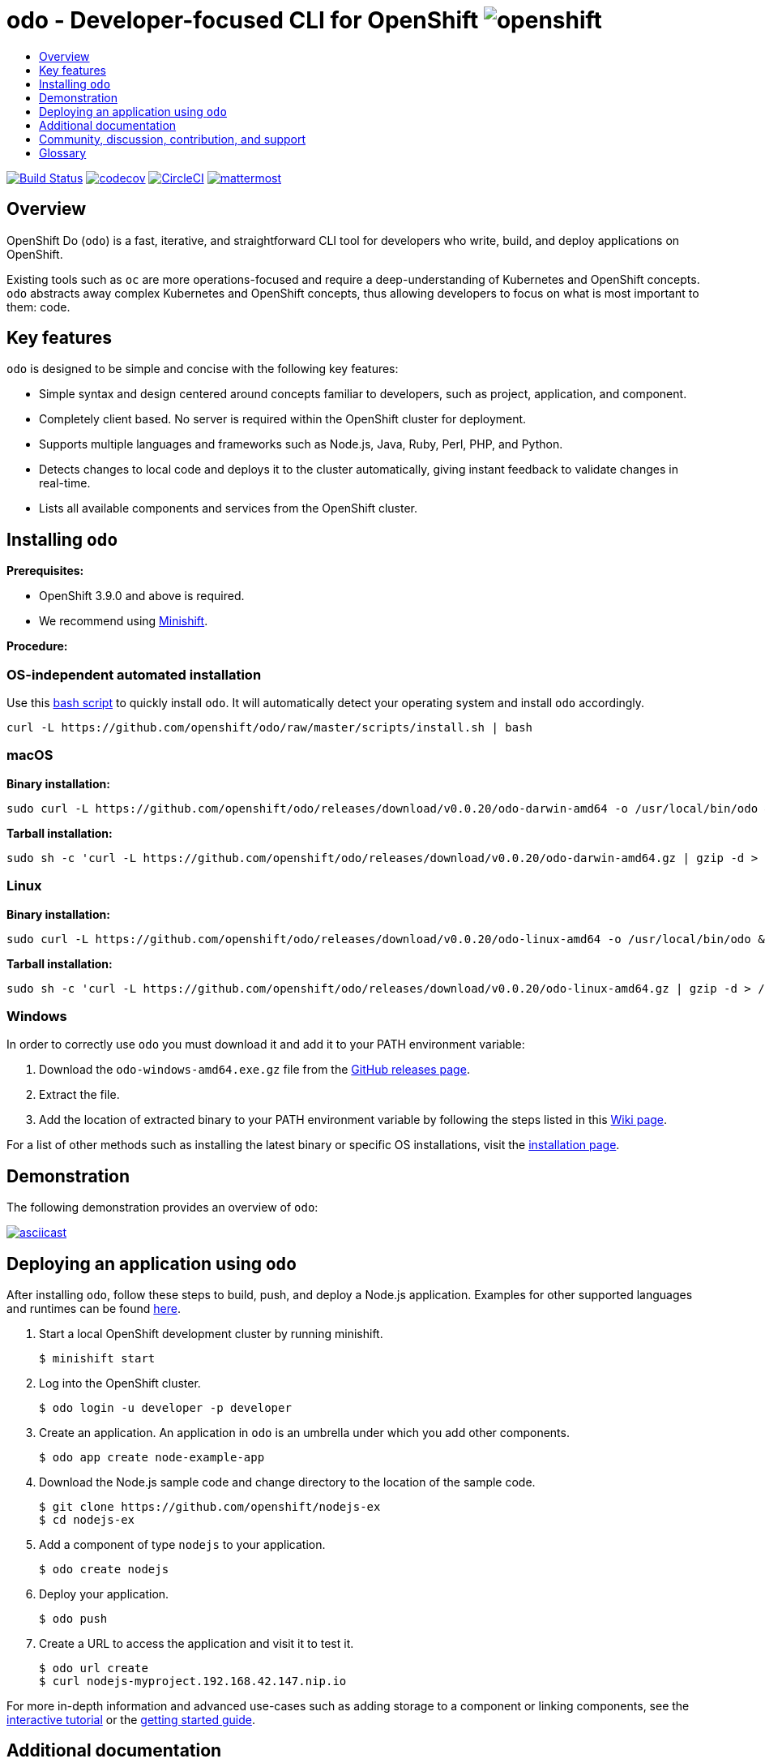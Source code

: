 [id="readme"]
= odo - Developer-focused CLI for OpenShift image:/docs/img/openshift.png[float="right",align="center"]
:icons:
:toc: macro
:toc-title:
:toclevels: 1

toc::[]

https://travis-ci.org/openshift/odo[image:https://travis-ci.org/openshift/odo.svg?branch=master[Build
Status]]
https://codecov.io/gh/openshift/odo[image:https://codecov.io/gh/openshift/odo/branch/master/graph/badge.svg[codecov]]
https://circleci.com/gh/openshift/odo/tree/master[image:https://circleci.com/gh/openshift/odo/tree/master.svg?style=svg[CircleCI]]
https://chat.openshift.io/developers/channels/odo[image:/docs/img/mattermost.svg[mattermost]]


[[overview]]
== Overview

OpenShift Do (`odo`) is a fast, iterative, and straightforward CLI tool for developers who write, build, and deploy applications on OpenShift.

Existing tools such as `oc` are more operations-focused and require a deep-understanding of Kubernetes and OpenShift concepts. `odo` abstracts away complex Kubernetes and OpenShift concepts, thus allowing developers to focus on what is most important to them: code.

[[key-features]]
== Key features

`odo` is designed to be simple and concise with the following key features:

* Simple syntax and design centered around concepts familiar to developers, such as project, application, and component.
* Completely client based. No server is required within the OpenShift cluster for deployment.
* Supports multiple languages and frameworks such as Node.js, Java, Ruby, Perl, PHP, and Python.
* Detects changes to local code and deploys it to the cluster automatically, giving instant feedback to validate changes in real-time.
* Lists all available components and services from the OpenShift cluster.

[[installing-odo]]
== Installing `odo`

*Prerequisites:*

* OpenShift 3.9.0 and above is required.
* We recommend using https://github.com/minishift/minishift[Minishift].

*Procedure:*

=== OS-independent automated installation

Use this link:./scripts/install.sh[bash script] to quickly install `odo`. It will automatically detect your operating system and install `odo` accordingly.

[source,sh]
----
curl -L https://github.com/openshift/odo/raw/master/scripts/install.sh | bash
----

=== macOS

*Binary installation:*

[source,sh]
----
sudo curl -L https://github.com/openshift/odo/releases/download/v0.0.20/odo-darwin-amd64 -o /usr/local/bin/odo && sudo chmod +x /usr/local/bin/odo
----

*Tarball installation:*

[source,sh]
----
sudo sh -c 'curl -L https://github.com/openshift/odo/releases/download/v0.0.20/odo-darwin-amd64.gz | gzip -d > /usr/local/bin/odo; chmod +x /usr/local/bin/odo'
----

=== Linux

*Binary installation:*

[source,sh]
----
sudo curl -L https://github.com/openshift/odo/releases/download/v0.0.20/odo-linux-amd64 -o /usr/local/bin/odo && sudo chmod +x /usr/local/bin/odo
----

*Tarball installation:*

[source,sh]
----
sudo sh -c 'curl -L https://github.com/openshift/odo/releases/download/v0.0.20/odo-linux-amd64.gz | gzip -d > /usr/local/bin/odo; chmod +x /usr/local/bin/odo'
----

=== Windows

In order to correctly use `odo` you must download it and add it
to your PATH environment variable:

. Download the `odo-windows-amd64.exe.gz` file from the
https://github.com/openshift/odo/releases[GitHub releases page].
. Extract the file.
. Add the location of extracted binary to your PATH environment
variable by following the steps listed in this https://github.com/openshift/odo/wiki/Setting-PATH-variable-on-Windows[Wiki page].

For a list of other methods such as installing the latest binary or specific OS installations, visit the link:/docs/installation.md[installation page].

[[demonstration]]
== Demonstration

The following demonstration provides an overview of `odo`:

https://asciinema.org/a/225717[image:https://asciinema.org/a/225717.svg[asciicast]]

[[deploying-an-application]]
== Deploying an application using `odo`

After installing `odo`, follow these steps to build, push, and
deploy a Node.js application. Examples for other supported languages and runtimes can be found https://github.com/openshift/odo/blob/master/docs/examples.md[here].

. Start a local OpenShift development cluster by running minishift.
+
[source,sh]
----
$ minishift start
----
. Log into the OpenShift cluster.
+
[source,sh]
----
$ odo login -u developer -p developer
----
. Create an application. An application in `odo` is an umbrella
under which you add other components.
+
[source,sh]
----
$ odo app create node-example-app
----
. Download the Node.js sample code and change directory to the
location of the sample code.
+
[source,sh]
----
$ git clone https://github.com/openshift/nodejs-ex
$ cd nodejs-ex
----
. Add a component of type `nodejs` to your application.
+
[source,sh]
----
$ odo create nodejs
----
. Deploy your application.
+
[source,sh]
----
$ odo push
----
. Create a URL to access the application and visit it to test it.
+
[source,sh]
----
$ odo url create
$ curl nodejs-myproject.192.168.42.147.nip.io
----

For more in-depth information and advanced use-cases such as adding
storage to a component or linking components, see the
https://learn.openshift.com/introduction/developing-with-odo/[interactive tutorial] or the link:/docs/getting-started.md[getting started guide].

[[additional-documentation]]
== Additional documentation

Additional documentation can be found below:

* https://github.com/openshift/odo/blob/master/docs/installation.md[Detailed
Installation Guide]
* https://github.com/openshift/odo/blob/master/docs/getting-started.md[Getting
Started Guide]
* https://github.com/openshift/odo/blob/master/docs/examples.md[Usage
Examples for Other Languages and Runtimes]
* https://github.com/openshift/odo/blob/master/docs/cli-reference.md[CLI
Reference]
* https://github.com/openshift/odo/blob/master/docs/development.md[Development
Guide]

[[contributing]]
== Community, discussion, contribution, and support

*Chat:* We have a public channel
https://chat.openshift.io/developers/channels/odo[#odo on
chat.openshift.io].

*Issues:* If you have an issue with `odo`, please
https://github.com/openshift/odo/issues[file it].

*Contributing:* Want to become a contributor and submit your own code?
Have a look at our
https://github.com/openshift/odo/blob/master/docs/development.md[development guide].

[[glossary]]
== Glossary

*Application:* An application consists of multiple microservices or components that work individually to build the entire application.

*Component:* A component is similar to a microservice. Multiple
components make up an application. A component has different attributes like storage. `odo` supports multiple component types like nodejs, perl, php, python, and ruby.

*Service:* Typically a service is a database or a service that a
component links to or depends on. For example: MariaDB, Jenkins, MySQL.
This comes from the OpenShift Service Catalog and must be enabled within your cluster.
